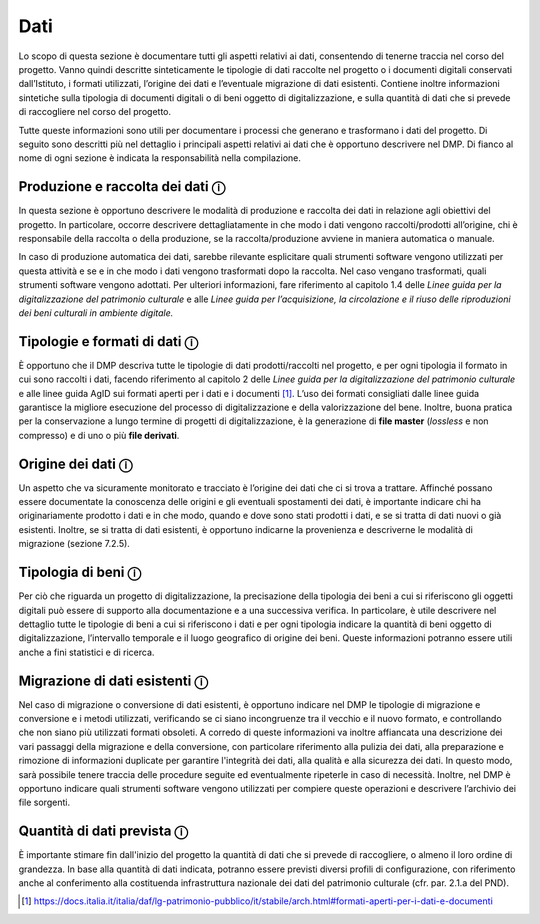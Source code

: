 Dati
====

Lo scopo di questa sezione è documentare tutti gli aspetti relativi ai
dati, consentendo di tenerne traccia nel corso del progetto. Vanno
quindi descritte sinteticamente le tipologie di dati raccolte nel
progetto o i documenti digitali conservati dall’Istituto, i formati
utilizzati, l’origine dei dati e l’eventuale migrazione di dati
esistenti. Contiene inoltre informazioni sintetiche sulla tipologia di
documenti digitali o di beni oggetto di digitalizzazione, e sulla
quantità di dati che si prevede di raccogliere nel corso del progetto.

Tutte queste informazioni sono utili per documentare i processi che
generano e trasformano i dati del progetto. Di seguito sono descritti
più nel dettaglio i principali aspetti relativi ai dati che è opportuno
descrivere nel DMP. Di fianco al nome di ogni sezione è indicata la
responsabilità nella compilazione.

Produzione e raccolta dei dati ⓘ
--------------------------------

In questa sezione è opportuno descrivere le modalità di produzione e
raccolta dei dati in relazione agli obiettivi del progetto. In
particolare, occorre descrivere dettagliatamente in che modo i dati
vengono raccolti/prodotti all’origine, chi è responsabile della raccolta
o della produzione, se la raccolta/produzione avviene in maniera
automatica o manuale.

In caso di produzione automatica dei dati, sarebbe rilevante esplicitare
quali strumenti software vengono utilizzati per questa attività e se e
in che modo i dati vengono trasformati dopo la raccolta. Nel caso
vengano trasformati, quali strumenti software vengono adottati. Per
ulteriori informazioni, fare riferimento al capitolo 1.4 delle *Linee
guida per la digitalizzazione del patrimonio culturale* e alle *Linee
guida per l’acquisizione, la circolazione e il riuso delle riproduzioni
dei beni culturali in ambiente digitale.*

Tipologie e formati di dati ⓘ
-----------------------------

È opportuno che il DMP descriva tutte le tipologie di dati
prodotti/raccolti nel progetto, e per ogni tipologia il formato in cui
sono raccolti i dati, facendo riferimento al capitolo 2 delle *Linee
guida per la digitalizzazione del patrimonio culturale* e alle linee
guida AgID sui formati aperti per i dati e i documenti [1]_. L’uso dei
formati consigliati dalle linee guida garantisce la migliore esecuzione
del processo di digitalizzazione e della valorizzazione del bene.
Inoltre, buona pratica per la conservazione a lungo termine di progetti
di digitalizzazione, è la generazione di **file master** (*lossless* e
non compresso) e di uno o più **file derivati**.

Origine dei dati ⓘ
------------------

Un aspetto che va sicuramente monitorato e tracciato è l’origine dei
dati che ci si trova a trattare. Affinché possano essere documentate la
conoscenza delle origini e gli eventuali spostamenti dei dati, è
importante indicare chi ha originariamente prodotto i dati e in che
modo, quando e dove sono stati prodotti i dati, e se si tratta di dati
nuovi o già esistenti. Inoltre, se si tratta di dati esistenti, è
opportuno indicarne la provenienza e descriverne le modalità di
migrazione (sezione 7.2.5).

Tipologia di beni ⓘ
-------------------

Per ciò che riguarda un progetto di digitalizzazione, la precisazione
della tipologia dei beni a cui si riferiscono gli oggetti digitali può
essere di supporto alla documentazione e a una successiva verifica. In
particolare, è utile descrivere nel dettaglio tutte le tipologie di beni
a cui si riferiscono i dati e per ogni tipologia indicare la quantità di
beni oggetto di digitalizzazione, l’intervallo temporale e il luogo
geografico di origine dei beni. Queste informazioni potranno essere
utili anche a fini statistici e di ricerca.

Migrazione di dati esistenti ⓘ
------------------------------

Nel caso di migrazione o conversione di dati esistenti, è opportuno
indicare nel DMP le tipologie di migrazione e conversione e i metodi
utilizzati, verificando se ci siano incongruenze tra il vecchio e il
nuovo formato, e controllando che non siano più utilizzati formati
obsoleti. A corredo di queste informazioni va inoltre affiancata una
descrizione dei vari passaggi della migrazione e della conversione, con
particolare riferimento alla pulizia dei dati, alla preparazione e
rimozione di informazioni duplicate per garantire l'integrità dei dati,
alla qualità e alla sicurezza dei dati. In questo modo, sarà possibile
tenere traccia delle procedure seguite ed eventualmente ripeterle in
caso di necessità. Inoltre, nel DMP è opportuno indicare quali strumenti
software vengono utilizzati per compiere queste operazioni e descrivere
l’archivio dei file sorgenti.

Quantità di dati prevista ⓘ
---------------------------

È importante stimare fin dall'inizio del progetto la quantità di dati
che si prevede di raccogliere, o almeno il loro ordine di grandezza. In
base alla quantità di dati indicata, potranno essere previsti diversi
profili di configurazione, con riferimento anche al conferimento alla
costituenda infrastruttura nazionale dei dati del patrimonio culturale
(cfr. par. 2.1.a del PND).

.. [1] https://docs.italia.it/italia/daf/lg-patrimonio-pubblico/it/stabile/arch.html#formati-aperti-per-i-dati-e-documenti
